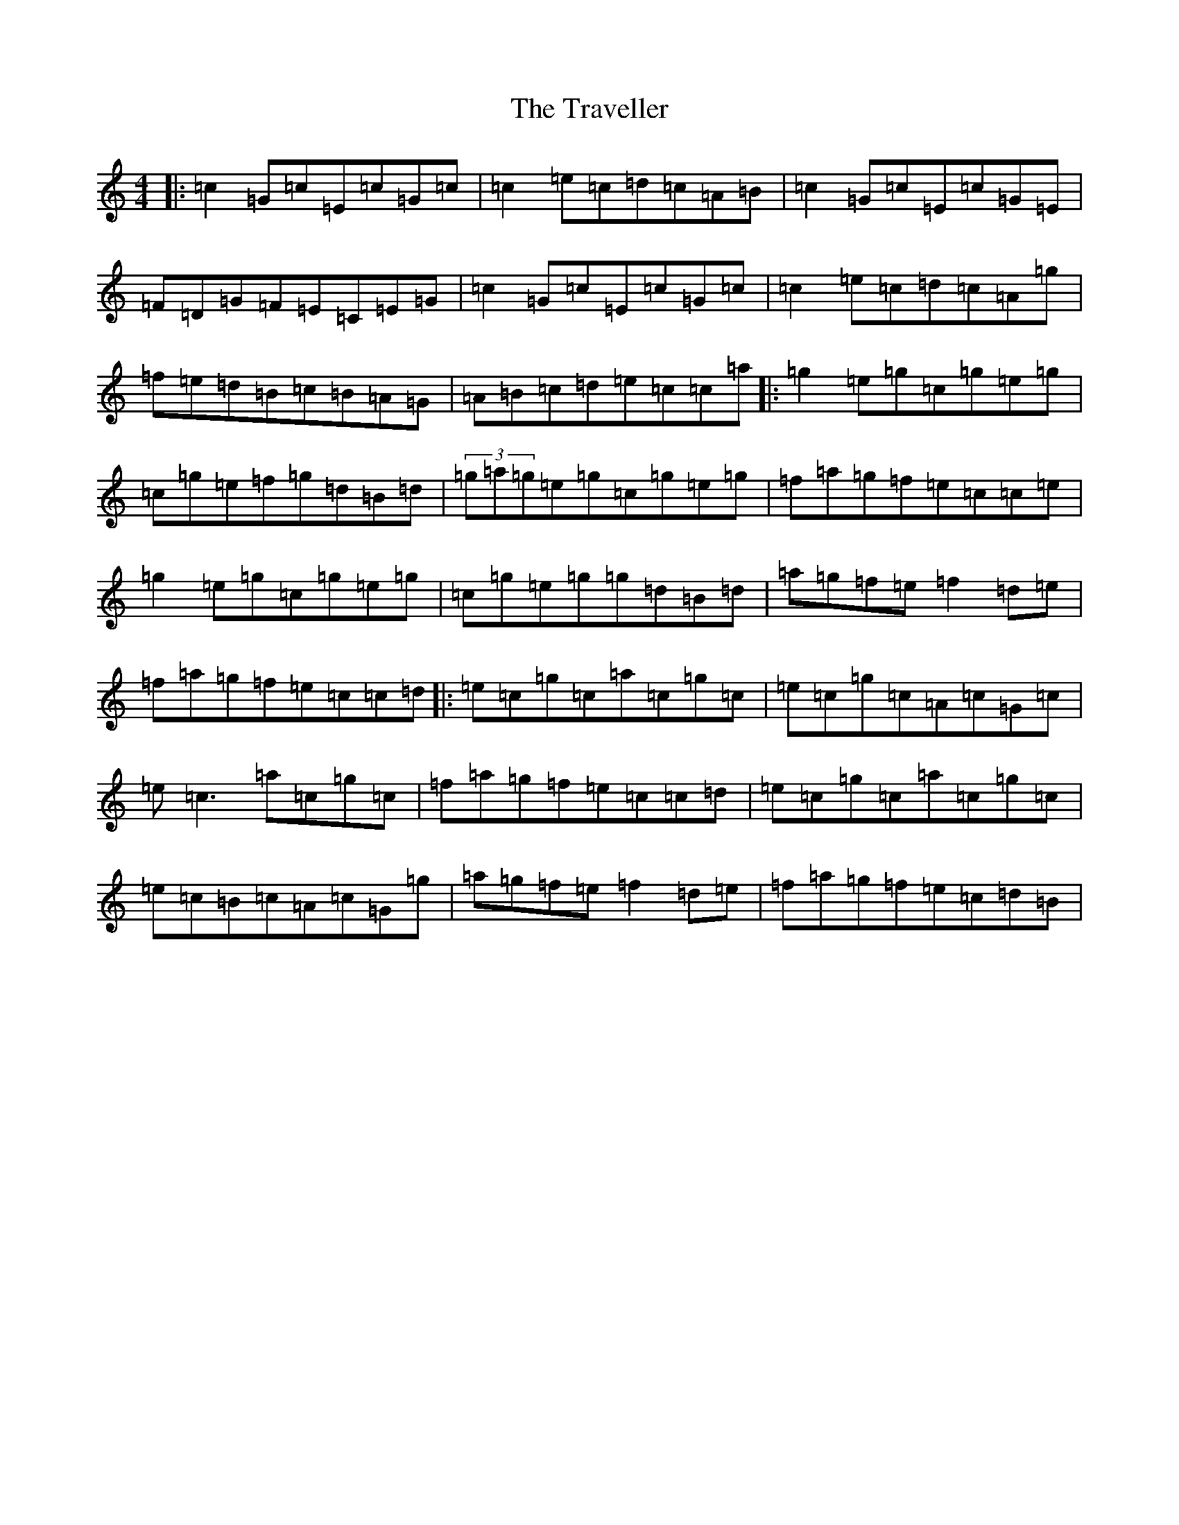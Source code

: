 X: 5425
T: Traveller, The
S: https://thesession.org/tunes/4028#setting16854
R: reel
M:4/4
L:1/8
K: C Major
|:=c2=G=c=E=c=G=c|=c2=e=c=d=c=A=B|=c2=G=c=E=c=G=E|=F=D=G=F=E=C=E=G|=c2=G=c=E=c=G=c|=c2=e=c=d=c=A=g|=f=e=d=B=c=B=A=G|=A=B=c=d=e=c=c=a|:=g2=e=g=c=g=e=g|=c=g=e=f=g=d=B=d|(3=g=a=g=e=g=c=g=e=g|=f=a=g=f=e=c=c=e|=g2=e=g=c=g=e=g|=c=g=e=g=g=d=B=d|=a=g=f=e=f2=d=e|=f=a=g=f=e=c=c=d|:=e=c=g=c=a=c=g=c|=e=c=g=c=A=c=G=c|=e=c3=a=c=g=c|=f=a=g=f=e=c=c=d|=e=c=g=c=a=c=g=c|=e=c=B=c=A=c=G=g|=a=g=f=e=f2=d=e|=f=a=g=f=e=c=d=B|